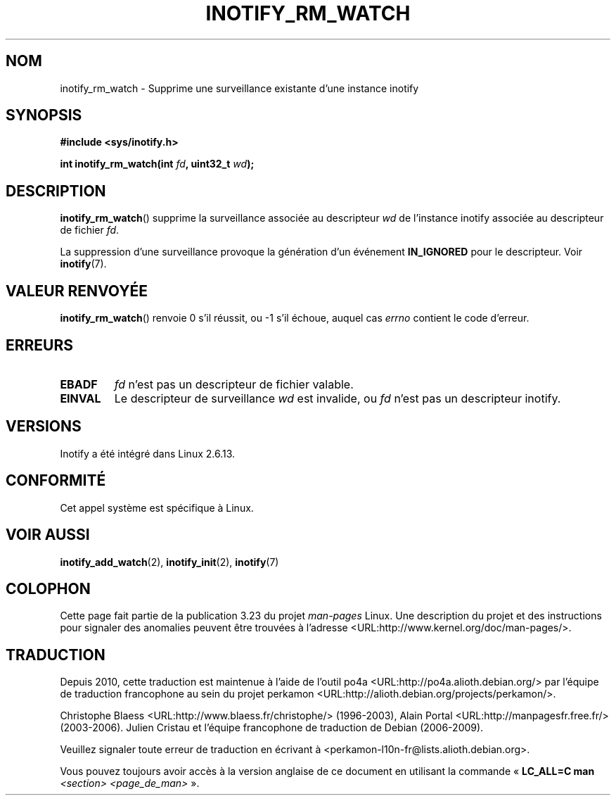 .\" man2/inotify_rm_watch.2 - inotify_rm_watch man page
.\"
.\" Copyright (C) 2005 Robert Love
.\"
.\" This is free documentation; you can redistribute it and/or
.\" modify it under the terms of the GNU General Public License as
.\" published by the Free Software Foundation; either version 2 of
.\" the License, or (at your option) any later version.
.\"
.\" The GNU General Public License's references to "object code"
.\" and "executables" are to be interpreted as the output of any
.\" document formatting or typesetting system, including
.\" intermediate and printed output.
.\"
.\" This manual is distributed in the hope that it will be useful,
.\" but WITHOUT ANY WARRANTY; without even the implied warranty of
.\" MERCHANTABILITY or FITNESS FOR A PARTICULAR PURPOSE.  See the
.\" GNU General Public License for more details.
.\"
.\" You should have received a copy of the GNU General Public
.\" License along with this manual; if not, write to the Free
.\" Software Foundation, Inc., 59 Temple Place, Suite 330, Boston, MA 02111,
.\" USA.
.\"
.\" 2005-07-19 Robert Love <rlove@rlove.org> - initial version
.\" 2006-02-07 mtk, minor changes
.\"
.\"*******************************************************************
.\"
.\" This file was generated with po4a. Translate the source file.
.\"
.\"*******************************************************************
.TH INOTIFY_RM_WATCH 2 "7 février 2006" Linux "Manuel du programmeur Linux"
.SH NOM
inotify_rm_watch \- Supprime une surveillance existante d'une instance
inotify
.SH SYNOPSIS
\fB#include <sys/inotify.h>\fP
.sp
.\" FIXME . The type of the second argument should probably be "int".
.\" I submitted a patch to fix this.  See the LKML thread
.\" "[patch] Fix type errors in inotify interfaces", 18 Nov 2008
.\" Glibc bug filed: http://sources.redhat.com/bugzilla/show_bug.cgi?id=7040
\fBint inotify_rm_watch(int \fP\fIfd\fP\fB, uint32_t \fP\fIwd\fP\fB);\fP
.SH DESCRIPTION
\fBinotify_rm_watch\fP() supprime la surveillance associée au descripteur \fIwd\fP
de l'instance inotify associée au descripteur de fichier \fIfd\fP.

La suppression d'une surveillance provoque la génération d'un événement
\fBIN_IGNORED\fP pour le descripteur. Voir \fBinotify\fP(7).
.SH "VALEUR RENVOYÉE"
\fBinotify_rm_watch\fP() renvoie 0 s'il réussit, ou \-1 s'il échoue, auquel cas
\fIerrno\fP contient le code d'erreur.
.SH ERREURS
.TP 
\fBEBADF\fP
\fIfd\fP n'est pas un descripteur de fichier valable.
.TP 
\fBEINVAL\fP
Le descripteur de surveillance \fIwd\fP est invalide, ou \fIfd\fP n'est pas un
descripteur inotify.
.SH VERSIONS
Inotify a été intégré dans Linux 2.6.13.
.SH CONFORMITÉ
Cet appel système est spécifique à Linux.
.SH "VOIR AUSSI"
\fBinotify_add_watch\fP(2), \fBinotify_init\fP(2), \fBinotify\fP(7)
.SH COLOPHON
Cette page fait partie de la publication 3.23 du projet \fIman\-pages\fP
Linux. Une description du projet et des instructions pour signaler des
anomalies peuvent être trouvées à l'adresse
<URL:http://www.kernel.org/doc/man\-pages/>.
.SH TRADUCTION
Depuis 2010, cette traduction est maintenue à l'aide de l'outil
po4a <URL:http://po4a.alioth.debian.org/> par l'équipe de
traduction francophone au sein du projet perkamon
<URL:http://alioth.debian.org/projects/perkamon/>.
.PP
Christophe Blaess <URL:http://www.blaess.fr/christophe/> (1996-2003),
Alain Portal <URL:http://manpagesfr.free.fr/> (2003-2006).
Julien Cristau et l'équipe francophone de traduction de Debian\ (2006-2009).
.PP
Veuillez signaler toute erreur de traduction en écrivant à
<perkamon\-l10n\-fr@lists.alioth.debian.org>.
.PP
Vous pouvez toujours avoir accès à la version anglaise de ce document en
utilisant la commande
«\ \fBLC_ALL=C\ man\fR \fI<section>\fR\ \fI<page_de_man>\fR\ ».
